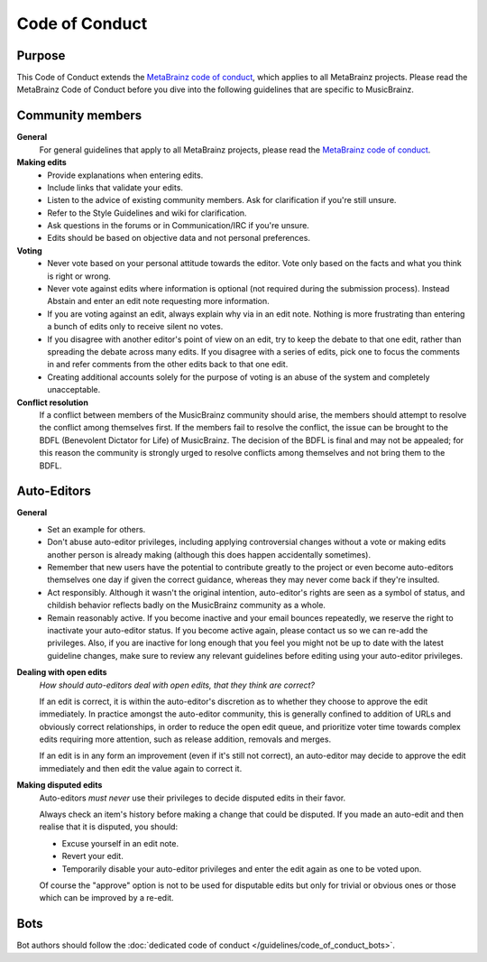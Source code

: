 .. MusicBrainz Documentation Project

Code of Conduct
===============

Purpose
-------

This Code of Conduct extends the `MetaBrainz code of conduct <https://metabrainz.org/code-of-conduct>`_, which applies to all MetaBrainz projects. Please read the MetaBrainz Code of Conduct before you dive into the following guidelines that are specific to MusicBrainz.

Community members
-----------------

**General**
   For general guidelines that apply to all MetaBrainz projects, please read the `MetaBrainz code of conduct <https://metabrainz.org/code-of-conduct>`_.

**Making edits**
   - Provide explanations when entering edits.
   - Include links that validate your edits.
   - Listen to the advice of existing community members. Ask for clarification if you're still unsure.
   - Refer to the Style Guidelines and wiki for clarification.
   - Ask questions in the forums or in Communication/IRC if you're unsure.
   - Edits should be based on objective data and not personal preferences.

**Voting**
   - Never vote based on your personal attitude towards the editor. Vote only based on the facts and what you think is right or wrong.
   - Never vote against edits where information is optional (not required during the submission process). Instead Abstain and enter an edit note requesting more information.
   - If you are voting against an edit, always explain why via in an edit note. Nothing is more frustrating than entering a bunch of edits only to receive silent no votes.
   - If you disagree with another editor's point of view on an edit, try to keep the debate to that one edit, rather than spreading the debate across many edits. If you disagree with a series of edits, pick one to focus the comments in and refer comments from the other edits back to that one edit.
   - Creating additional accounts solely for the purpose of voting is an abuse of the system and completely unacceptable.

**Conflict resolution**
   If a conflict between members of the MusicBrainz community should arise, the members should attempt to resolve the conflict among themselves first. If the members fail to resolve the conflict, the issue can be brought to the BDFL (Benevolent Dictator for Life) of MusicBrainz. The decision of the BDFL is final and may not be appealed; for this reason the community is strongly urged to resolve conflicts among themselves and not bring them to the BDFL.

Auto-Editors
------------

**General**
   - Set an example for others.
   - Don't abuse auto-editor privileges, including applying controversial changes without a vote or making edits another person is already making (although this does happen accidentally sometimes).
   - Remember that new users have the potential to contribute greatly to the project or even become auto-editors themselves one day if given the correct guidance, whereas they may never come back if they're insulted.
   - Act responsibly. Although it wasn't the original intention, auto-editor's rights are seen as a symbol of status, and childish behavior reflects badly on the MusicBrainz community as a whole.
   - Remain reasonably active. If you become inactive and your email bounces repeatedly, we reserve the right to inactivate your auto-editor status. If you become active again, please contact us so we can re-add the privileges. Also, if you are inactive for long enough that you feel you might not be up to date with the latest guideline changes, make sure to review any relevant guidelines before editing using your auto-editor privileges.

**Dealing with open edits**
   *How should auto-editors deal with open edits, that they think are correct?*

   If an edit is correct, it is within the auto-editor's discretion as to whether they choose to approve the edit immediately. In practice amongst the auto-editor community, this is generally confined to addition of URLs and obviously correct relationships, in order to reduce the open edit queue, and prioritize voter time towards complex edits requiring more attention, such as release addition, removals and merges.

   If an edit is in any form an improvement (even if it's still not correct), an auto-editor may decide to approve the edit immediately and then edit the value again to correct it.

**Making disputed edits**
   Auto-editors *must never* use their privileges to decide disputed edits in their favor.

   Always check an item's history before making a change that could be disputed. If you made an auto-edit and then realise that it is disputed, you should:

   - Excuse yourself in an edit note.
   - Revert your edit.
   - Temporarily disable your auto-editor privileges and enter the edit again as one to be voted upon.

   Of course the "approve" option is not to be used for disputable edits but only for trivial or obvious ones or those which can be improved by a re-edit.

Bots
----

Bot authors should follow the :doc:`dedicated code of conduct </guidelines/code_of_conduct_bots>`.

